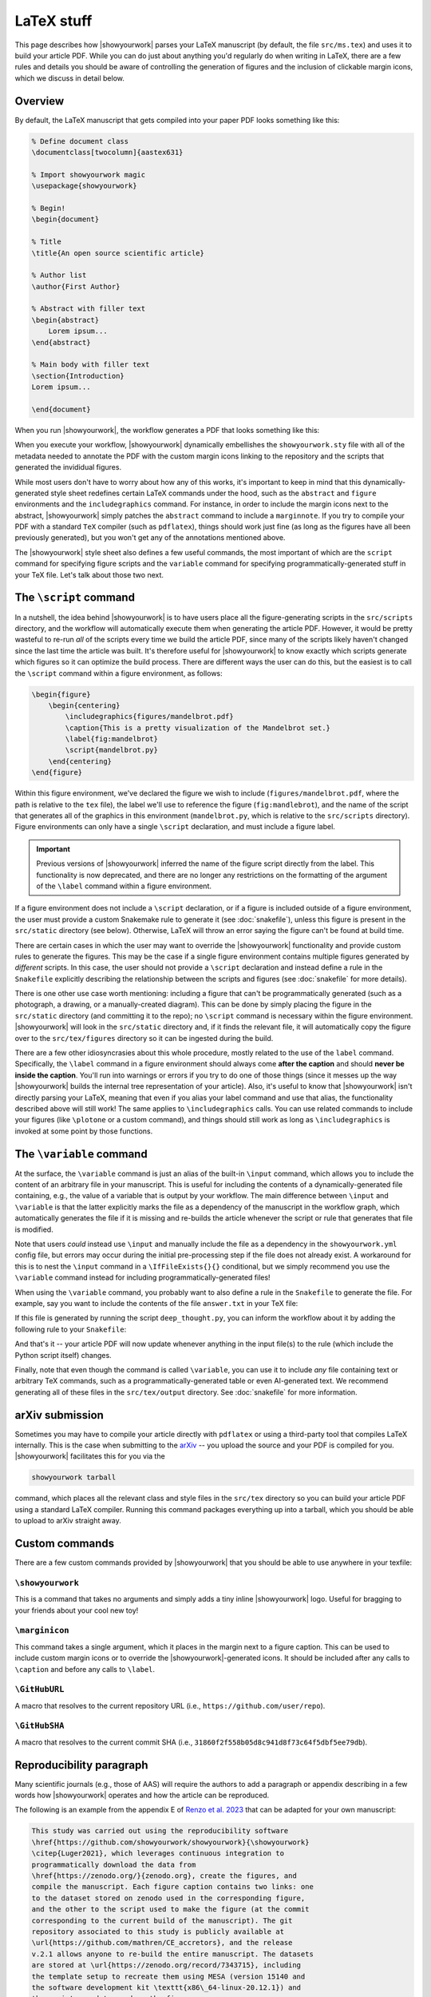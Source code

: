 LaTeX stuff
===========

This page describes how |showyourwork| parses your LaTeX manuscript (by default,
the file ``src/ms.tex``) and uses it to build your article PDF. While you can
do just about anything you'd regularly do when writing in LaTeX, there are a
few rules and details you should be aware of controlling the generation of figures
and the inclusion of clickable margin icons, which we discuss in detail below.

Overview
--------

By default, the LaTeX manuscript that gets compiled into your paper PDF looks
something like this:

.. code-block:: TeX

    % Define document class
    \documentclass[twocolumn]{aastex631}

    % Import showyourwork magic
    \usepackage{showyourwork}

    % Begin!
    \begin{document}

    % Title
    \title{An open source scientific article}

    % Author list
    \author{First Author}

    % Abstract with filler text
    \begin{abstract}
        Lorem ipsum...
    \end{abstract}

    % Main body with filler text
    \section{Introduction}
    Lorem ipsum...

    \end{document}

When you run |showyourwork|, the workflow generates a PDF that looks something like
this:

.. image:: _static/article-abstract.png
   :width: 100%
   :align: center

When you execute your workflow, |showyourwork| dynamically embellishes the
``showyourwork.sty`` file with all of the metadata needed to annotate the PDF
with the custom margin icons linking to the repository and the scripts that
generated the invididual figures.

While most users don't have to worry about how any of this works, it's important to
keep in mind that this dynamically-generated style sheet redefines certain LaTeX commands under
the hood, such as the ``abstract`` and ``figure`` environments and the
``includegraphics`` command. For instance, in order to include the
margin icons next to the abstract, |showyourwork| simply patches the ``abstract``
command to include a ``marginnote``. If you try to compile your PDF with a standard
``TeX`` compiler (such as ``pdflatex``), things should work just fine (as long as
the figures have all been previously generated), but you won't get any of the
annotations mentioned above.

The |showyourwork| style sheet also defines a few useful commands, the most
important of which are the ``script`` command for specifying figure scripts
and the ``variable`` command for specifying programmatically-generated stuff
in your TeX file.
Let's talk about those two next.


.. _latex_script:

The ``\script`` command
-----------------------

In a nutshell, the idea behind |showyourwork| is to have users place all the
figure-generating scripts in the ``src/scripts`` directory, and the workflow
will automatically execute them when generating the article PDF.
However, it would be pretty wasteful to re-run *all* of the scripts every time
we build the article PDF, since many of the scripts likely haven't changed
since the last time the article was built.
It's therefore useful for |showyourwork| to know exactly which scripts generate
which figures so it can optimize the build process.
There are different ways the user can do this, but the easiest is to
call the ``\script`` command within a figure environment, as follows:

.. code-block:: latex

    \begin{figure}
        \begin{centering}
            \includegraphics{figures/mandelbrot.pdf}
            \caption{This is a pretty visualization of the Mandelbrot set.}
            \label{fig:mandelbrot}
            \script{mandelbrot.py}
        \end{centering}
    \end{figure}

Within this figure environment, we've declared the figure we wish to include
(``figures/mandelbrot.pdf``, where the path is relative to the ``tex`` file),
the label we'll use to reference the figure
(``fig:mandlebrot``), and the name of the script that generates all of the
graphics in this environment (``mandelbrot.py``, which is relative to
the ``src/scripts`` directory). Figure environments can only have a single
``\script`` declaration, and must include a figure label.

.. important::

    Previous versions of |showyourwork| inferred the name of the figure
    script directly from the label. This functionality is now deprecated,
    and there are no longer any restrictions on the formatting of the
    argument of the ``\label`` command within a figure environment.

If a figure environment does not include a ``\script`` declaration, or
if a figure is included outside of a figure environment, the user must
provide a custom Snakemake rule to generate it (see :doc:`snakefile`), unless this figure
is present in the ``src/static`` directory (see below).
Otherwise, LaTeX will throw an error saying the figure can't be found at build time.

There are certain cases in which the user may want to override the |showyourwork|
functionality and provide custom rules to generate the figures. This may be the
case if a single figure environment contains multiple figures generated by
*different* scripts. In this case, the user should not provide a ``\script``
declaration and instead define a rule in the ``Snakefile`` explicitly describing the
relationship between the scripts and figures (see :doc:`snakefile` for more details).

There is one other use case worth mentioning: including a figure that can't be
programmatically generated (such as a photograph, a drawing, or a manually-created diagram).
This can be done by simply placing the figure in the ``src/static``
directory (and committing it to the repo); no ``\script`` command is necessary
within the figure environment. |showyourwork| will look in the ``src/static``
directory and, if it finds the relevant file, it will automatically copy the figure
over to the ``src/tex/figures`` directory so it can be ingested during the build.

There are a few other idiosyncrasies about this whole procedure, mostly
related to the use of the ``label`` command. Specifically, the ``\label``
command in a figure environment should always
come **after the caption** and should **never be inside the caption**. You'll
run into warnings or errors if you try to do one of those things (since it
messes up the way |showyourwork| builds the internal tree representation
of your article). Also, it's useful to know that |showyourwork| isn't
directly parsing your LaTeX, meaning that even if you alias your label command
and use that alias, the functionality described above will still work!
The same applies to ``\includegraphics`` calls. You can use related commands
to include your figures (like ``\plotone`` or a custom command), and things
should still work as long as ``\includegraphics`` is invoked at some point
by those functions.


.. _latex_variable:

The ``\variable`` command
-------------------------

At the surface, the ``\variable`` command is just
an alias of the built-in ``\input`` command, which allows you to include
the content of an arbitrary file in your manuscript. This is useful for including
the contents of a dynamically-generated file containing, e.g., the value of a
variable that is output by your workflow. The main difference between ``\input`` and
``\variable`` is that the latter explicitly marks the file as a dependency of
the manuscript in the workflow graph, which automatically generates the file if
it is missing and re-builds the article whenever the script or rule that generates
that file is modified.

Note that users *could* instead use ``\input`` and manually include the
file as a dependency in the ``showyourwork.yml`` config file,
but errors may occur during the initial
pre-processing step if the file does not already exist. A workaround for this is
to nest the ``\input`` command in a ``\IfFileExists{}{}`` conditional, but we
simply recommend you use the ``\variable`` command instead for
including programmatically-generated files!

When using the ``\variable`` command, you probably want to also define a rule
in the ``Snakefile`` to generate the file. For example, say you want to include
the contents of the file ``answer.txt`` in your TeX file:

.. code-block:: latex
    :caption: **File:** ``ms.tex``

    The answer to the ultimate question of life, the universe, and everything
    is \variable{output/answer.txt}.

If this file is generated by running the script ``deep_thought.py``, you can
inform the workflow about it by adding the following rule to your ``Snakefile``:

.. code-block:: python
    :caption: **File:** ``Snakefile``

    rule compute_answer:
        input:
            "src/data/universe.dat"
        output:
            "src/tex/output/answer.txt"
        script:
            "src/scripts/deep_thought.py"

And that's it -- your article PDF will now update whenever anything in
the input file(s) to the rule (which include the Python script itself)
changes.

Finally, note that even though the command is called ``\variable``, you can
use it to include *any* file containing text or arbitrary TeX commands, such
as a programmatically-generated table or even AI-generated text. We recommend
generating all of these files in the ``src/tex/output`` directory.
See :doc:`snakefile` for more information.


arXiv submission
----------------

Sometimes you may have to compile your article directly with ``pdflatex``
or using a third-party tool that compiles LaTeX internally. This is the case
when submitting to the `arXiv <https://arxiv.org/>`_ -- you upload the source
and your PDF is compiled for you.
|showyourwork| facilitates this for you via the

.. code-block::

    showyourwork tarball

command, which places all the relevant class and style files in the ``src/tex``
directory so you can build your article PDF using a
standard LaTeX compiler. Running this command packages everything up into
a tarball, which you should be able to upload to arXiv straight away.

Custom commands
---------------

There are a few custom commands provided by |showyourwork| that you should
be able to use anywhere in your texfile:

``\showyourwork``
^^^^^^^^^^^^^^^^^

This is a command that takes no arguments and simply adds a tiny inline
|showyourwork| logo. Useful for bragging to your friends about your cool
new toy!

``\marginicon``
^^^^^^^^^^^^^^^

This command takes a single argument, which it places in the margin next
to a figure caption. This can be used to include custom margin icons or to
override the |showyourwork|-generated icons. It should be included after
any calls to ``\caption`` and before any calls to ``\label``.

``\GitHubURL``
^^^^^^^^^^^^^^^

A macro that resolves to the current repository URL
(i.e., ``https://github.com/user/repo``).

``\GitHubSHA``
^^^^^^^^^^^^^^^

A macro that resolves to the current commit SHA
(i.e., ``31860f2f558b05d8c941d8f73c64f5dbf5ee79db``).


Reproducibility paragraph
-------------------------

Many scientific journals (e.g., those of AAS) will require the authors
to add a paragraph or appendix describing in a few words how
|showyourwork| operates and how the article can be reproduced.

The following is an example from the appendix E of `Renzo et al. 2023
<https://ui.adsabs.harvard.edu/abs/2023ApJ...942L..32R/abstract>`_
that can be adapted for your own manuscript:

.. code-block:: TeX

   This study was carried out using the reproducibility software
   \href{https://github.com/showyourwork/showyourwork}{\showyourwork}
   \citep{Luger2021}, which leverages continuous integration to
   programmatically download the data from
   \href{https://zenodo.org/}{zenodo.org}, create the figures, and
   compile the manuscript. Each figure caption contains two links: one
   to the dataset stored on zenodo used in the corresponding figure,
   and the other to the script used to make the figure (at the commit
   corresponding to the current build of the manuscript). The git
   repository associated to this study is publicly available at
   \url{https://github.com/mathren/CE_accretors}, and the release
   v.2.1 allows anyone to re-build the entire manuscript. The datasets
   are stored at \url{https://zenodo.org/record/7343715}, including
   the template setup to recreate them using MESA (version 15140 and
   the software development kit \texttt{x86\_64-linux-20.12.1}) and
   the scripts used to produce the figures.

The bibliographic reference ``Luger2021`` can be found at
`Attribution <https://show-your.work/en/latest/attribution/>`_ .

